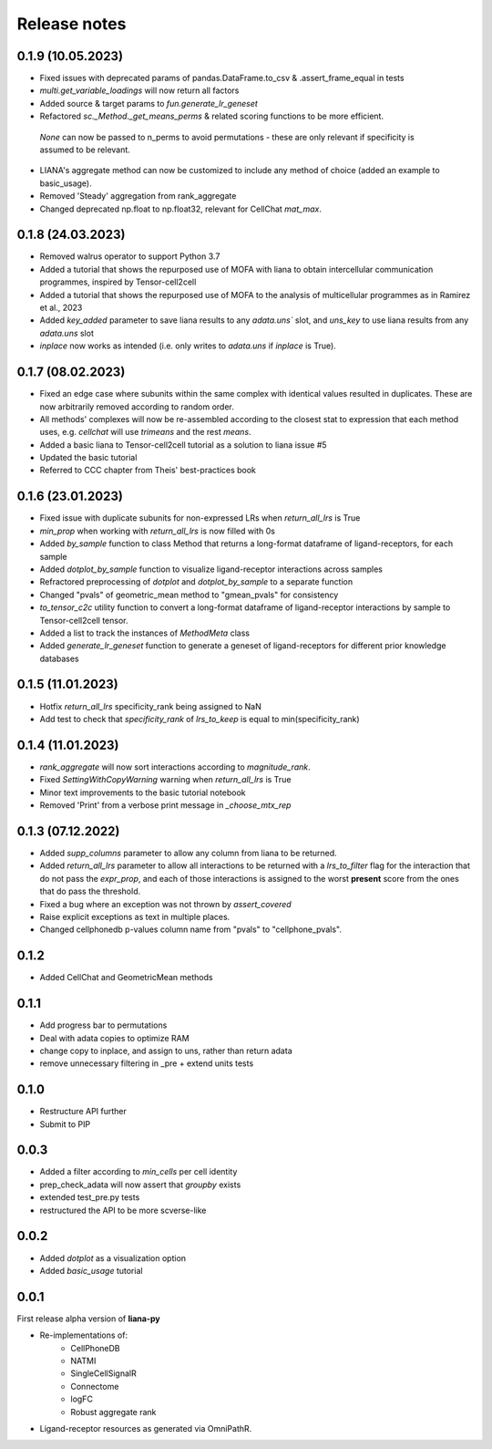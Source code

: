 Release notes
=============

0.1.9 (10.05.2023)
------------------

- Fixed issues with deprecated params of pandas.DataFrame.to_csv & .assert_frame_equal in tests

- `multi.get_variable_loadings` will now return all factors

- Added source & target params to `fun.generate_lr_geneset`

- Refactored `sc._Method._get_means_perms` & related scoring functions to be more efficient.
 `None` can now be passed to n_perms to avoid permutations - these are only relevant if specificity is assumed to be relevant.

- LIANA's aggregate method can now be customized to include any method of choice (added an example to basic_usage).

- Removed 'Steady' aggregation from rank_aggregate

- Changed deprecated np.float to np.float32, relevant for CellChat `mat_max`.


0.1.8 (24.03.2023)
------------------

- Removed walrus operator to support Python 3.7

- Added a tutorial that shows the repurposed use of MOFA with liana to obtain intercellular communication programmes, inspired by Tensor-cell2cell

- Added a tutorial that shows the repurposed use of MOFA to the analysis of multicellular programmes as in Ramirez et al., 2023

- Added `key_added` parameter to save liana results to any `adata.uns`` slot, and `uns_key` to use liana results from any `adata.uns` slot

- `inplace` now works as intended (i.e. only writes to `adata.uns` if `inplace` is True).


0.1.7 (08.02.2023)
------------------

- Fixed an edge case where subunits within the same complex with identical values resulted in duplicates. These are now arbitrarily removed according to random order.

- All methods' complexes will now be re-assembled according to the closest stat to expression that each method uses, e.g. `cellchat` will use `trimeans` and the rest `means`.

- Added a basic liana to Tensor-cell2cell tutorial as a solution to liana issue #5

- Updated the basic tutorial 

- Referred to CCC chapter from Theis' best-practices book


0.1.6 (23.01.2023)
-----
- Fixed issue with duplicate subunits for non-expressed LRs when `return_all_lrs` is True

- `min_prop` when working with `return_all_lrs` is now filled with 0s

- Added `by_sample` function to class Method that returns a long-format dataframe of ligand-receptors, for each sample

- Added `dotplot_by_sample` function to visualize ligand-receptor interactions across samples

- Refractored preprocessing of `dotplot` and `dotplot_by_sample` to a separate function

- Changed "pvals" of geometric_mean method to "gmean_pvals" for consistency

- `to_tensor_c2c` utility function to convert a long-format dataframe of ligand-receptor interactions by sample to Tensor-cell2cell tensor.

- Added a list to track the instances of `MethodMeta` class

- Added `generate_lr_geneset` function to generate a geneset of ligand-receptors for different prior knowledge databases


0.1.5 (11.01.2023)
-----
- Hotfix `return_all_lrs` specificity_rank being assigned to NaN

- Add test to check that `specificity_rank` of `lrs_to_keep` is equal to min(specificity_rank)

0.1.4 (11.01.2023)
-----

- `rank_aggregate` will now sort interactions according to `magnitude_rank`.

- Fixed `SettingWithCopyWarning` warning when `return_all_lrs` is True

- Minor text improvements to the basic tutorial notebook

- Removed 'Print' from a verbose print message in `_choose_mtx_rep`


0.1.3 (07.12.2022)
-----
- Added `supp_columns` parameter to allow any column from liana to be returned.

- Added `return_all_lrs` parameter to allow all interactions to be returned with a `lrs_to_filter` flag for the interaction that do not pass the `expr_prop`, and each of those interactions is assigned to the worst **present** score from the ones that do pass the threshold.

- Fixed a bug where an exception was not thrown by `assert_covered`
- Raise explicit exceptions as text in multiple places.

- Changed cellphonedb p-values column name from "pvals" to "cellphone_pvals".

0.1.2
-----
- Added CellChat and GeometricMean methods

0.1.1
-----
- Add progress bar to permutations

- Deal with adata copies to optimize RAM

- change copy to inplace, and assign to uns, rather than return adata

- remove unnecessary filtering in _pre + extend units tests


0.1.0
-----
- Restructure API further

- Submit to PIP


0.0.3
-----
- Added a filter according to `min_cells` per cell identity

- prep_check_adata will now assert that `groupby` exists

- extended test_pre.py tests

- restructured the API to be more scverse-like

0.0.2
-----

- Added `dotplot` as a visualization option

- Added `basic_usage` tutorial

0.0.1
-----

First release alpha version of **liana-py**

- Re-implementations of:
    - CellPhoneDB
    - NATMI
    - SingleCellSignalR
    - Connectome
    - logFC
    - Robust aggregate rank

- Ligand-receptor resources as generated via OmniPathR.

